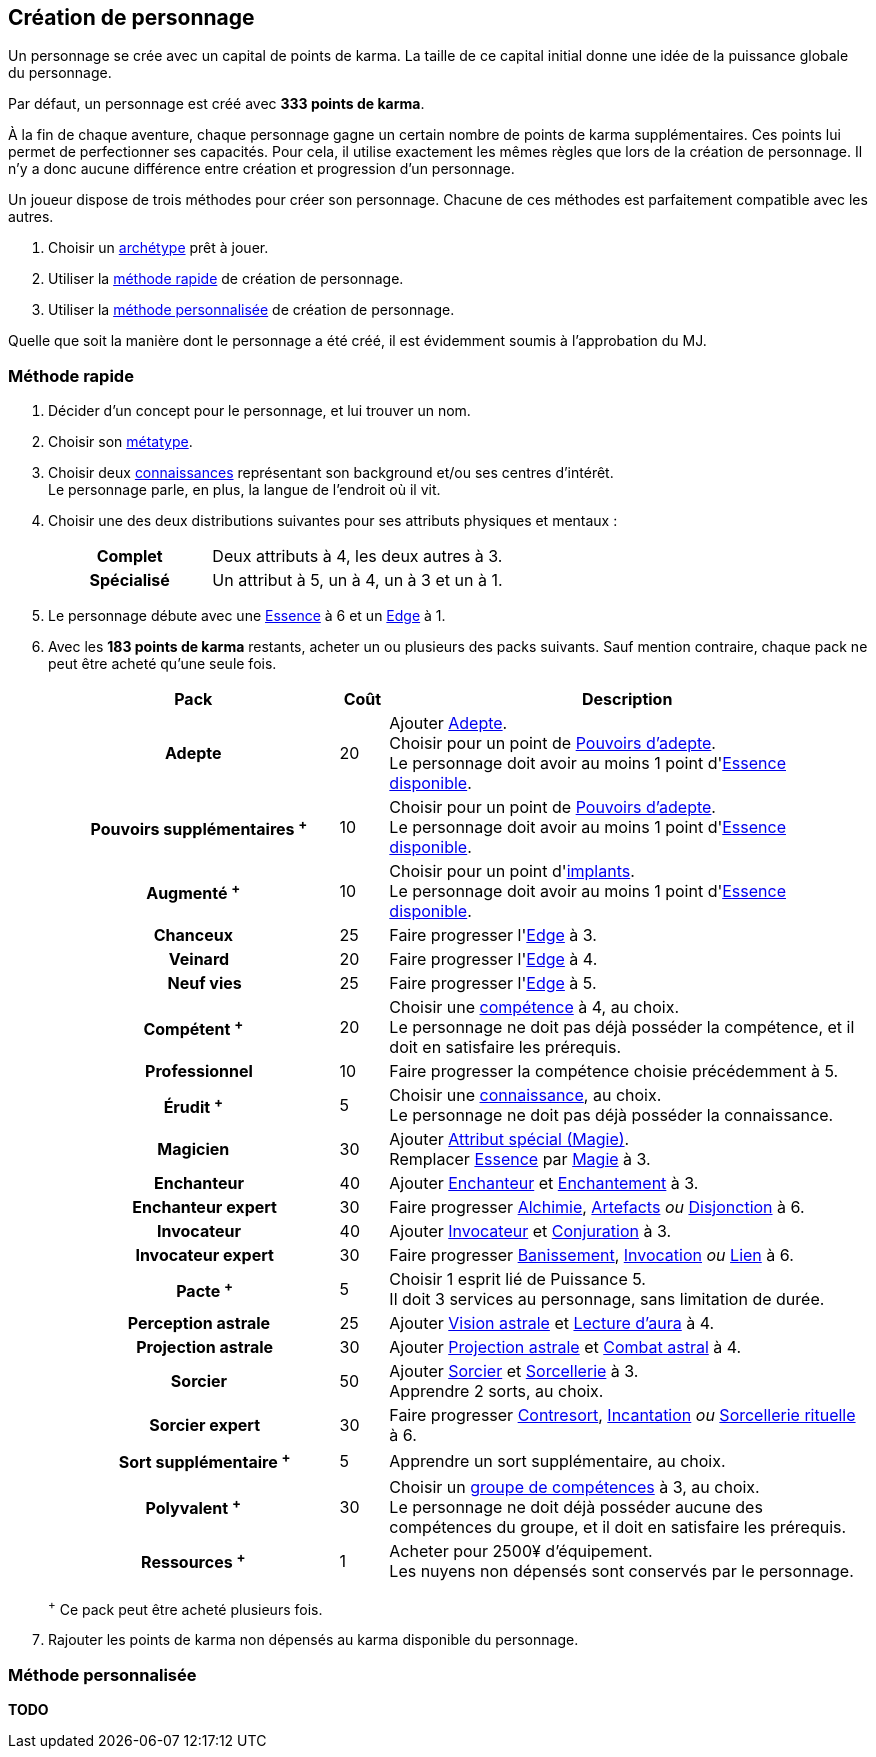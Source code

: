 [[character_creation]]
== Création de personnage

Un personnage se crée avec un capital de points de karma.
La taille de ce capital initial donne une idée de la puissance globale du personnage.

Par défaut, un personnage est créé avec *333 points de karma*.

À la fin de chaque aventure, chaque personnage gagne un certain nombre de points de karma supplémentaires.
Ces points lui permet de perfectionner ses capacités.
Pour cela, il utilise exactement les mêmes règles que lors de la création de personnage.
Il n'y a donc aucune différence entre création et progression d'un personnage.

Un joueur dispose de trois méthodes pour créer son personnage.
Chacune de ces méthodes est parfaitement compatible avec les autres.

. Choisir un <<archetypes,archétype>> prêt à jouer.
. Utiliser la <<chargen_fast,méthode rapide>> de création de personnage.
. Utiliser la <<chargen_full,méthode personnalisée>> de création de personnage.

Quelle que soit la manière dont le personnage a été créé, il est évidemment soumis à l'approbation du MJ.



[[chargen_fast]]
=== Méthode rapide

. Décider d'un concept pour le personnage, et lui trouver un nom.
. Choisir son <<chapter_metatypes,métatype>>.
. Choisir deux <<knowledges,connaissances>> représentant son background et/ou ses centres d'intérêt. +
  Le personnage parle, en plus, la langue de l'endroit où il vit.
. Choisir une des deux distributions suivantes pour ses attributs physiques et mentaux :
+
[cols="6,11"]
|===
h|Complet     |Deux attributs à 4, les deux autres à 3.
h|Spécialisé  |Un attribut à 5, un à 4, un à 3 et un à 1.
|===
. Le personnage débute avec une <<attribute_essence,Essence>> à 6 et un <<attribute_edge,Edge>> à 1.
. Avec les *183 points de karma* restants, acheter un ou plusieurs des packs suivants.
  Sauf mention contraire, chaque pack ne peut être acheté qu'une seule fois.
+
[options="header", cols=".^6,^1,10"]
|===
|Pack |Coût |Description

h|Adepte
| 20
| Ajouter <<quality_adepte,Adepte>>. +
  Choisir pour un point de <<adept_powers,Pouvoirs d'adepte>>. +
  Le personnage doit avoir au moins 1 point d'<<attribute_essence,Essence>> <<chapter_augmentation,disponible>>.

h|{nbsp}{nbsp}{nbsp}Pouvoirs supplémentaires ^+^
| 10
| Choisir pour un point de <<adept_powers,Pouvoirs d'adepte>>. +
  Le personnage doit avoir au moins 1 point d'<<attribute_essence,Essence>> <<chapter_augmentation,disponible>>.

h|Augmenté ^+^
| 10
| Choisir pour un point d'<<augmentation_generic,implants>>. +
  Le personnage doit avoir au moins 1 point d'<<attribute_essence,Essence>> <<chapter_augmentation,disponible>>.

h|Chanceux
| 25
| Faire progresser l'<<attribute_edge,Edge>> à 3.

h|{nbsp}{nbsp}{nbsp}Veinard
| 20
| Faire progresser l'<<attribute_edge,Edge>> à 4.

h|{nbsp}{nbsp}{nbsp}{nbsp}{nbsp}{nbsp}Neuf vies
| 25
| Faire progresser l'<<attribute_edge,Edge>> à 5.

h|Compétent ^+^
| 20
| Choisir une <<skillgroups,compétence>> à 4, au choix. +
  Le personnage ne doit pas déjà posséder la compétence, et il doit en satisfaire les prérequis.

h|{nbsp}{nbsp}{nbsp}Professionnel
| 10
| Faire progresser la compétence choisie précédemment à 5.

h|Érudit ^+^
| 5
| Choisir une <<knowledges,connaissance>>, au choix. +
  Le personnage ne doit pas déjà posséder la connaissance.

h|Magicien
| 30
| Ajouter <<quality_special_attribute,Attribut spécial (Magie)>>. +
  Remplacer <<attribute_essence,Essence>> par <<attribute_magic,Magie>> à 3.

h|{nbsp}{nbsp}{nbsp}Enchanteur
| 40
| Ajouter <<quality_enchanter,Enchanteur>> et <<skill_group_enchanting,Enchantement>> à 3.

h|{nbsp}{nbsp}{nbsp}{nbsp}{nbsp}{nbsp}Enchanteur expert
| 30
| Faire progresser <<skill_alchemy,Alchimie>>, <<skill_artificing,Artefacts>> _ou_ <<skill_disenchanting,Disjonction>> à 6.

h|{nbsp}{nbsp}{nbsp}Invocateur
| 40
| Ajouter <<quality_conjurer,Invocateur>> et <<skill_group_conjuring,Conjuration>> à 3.

h|{nbsp}{nbsp}{nbsp}{nbsp}{nbsp}{nbsp}Invocateur expert
| 30
| Faire progresser <<skill_banishing,Banissement>>, <<skill_summoning,Invocation>> _ou_ <<skill_binding,Lien>> à 6.

h|{nbsp}{nbsp}{nbsp}{nbsp}{nbsp}{nbsp}Pacte ^+^
| 5
| Choisir 1 esprit lié de Puissance 5. +
  Il doit 3 services au personnage, sans limitation de durée.

h|{nbsp}{nbsp}{nbsp}Perception astrale
| 25
| Ajouter <<quality_vision_astral,Vision astrale>> et <<skill_assensing,Lecture d'aura>> à 4.

h|{nbsp}{nbsp}{nbsp}{nbsp}{nbsp}{nbsp}Projection astrale
| 30
| Ajouter <<quality_astral_projection,Projection astrale>> et <<skill_astral_combat,Combat astral>> à 4.

h|{nbsp}{nbsp}{nbsp}Sorcier
| 50
| Ajouter <<quality_sorcerer,Sorcier>> et <<skill_group_sorcery,Sorcellerie>> à 3. +
  Apprendre 2 sorts, au choix.

h|{nbsp}{nbsp}{nbsp}{nbsp}{nbsp}{nbsp}Sorcier expert
| 30
| Faire progresser <<skill_counterspelling,Contresort>>, <<skill_spellcasting,Incantation>> _ou_ <<skill_rituals,Sorcellerie rituelle>> à 6.

h|{nbsp}{nbsp}{nbsp}{nbsp}{nbsp}{nbsp}Sort supplémentaire ^+^
| 5
| Apprendre un sort supplémentaire, au choix.

h|Polyvalent ^+^
| 30
| Choisir un <<skillgroups,groupe de compétences>> à 3, au choix. +
  Le personnage ne doit déjà posséder aucune des compétences du groupe, et il doit en satisfaire les prérequis.

h|Ressources ^+^
| 1
| Acheter pour 2500¥ d'équipement. +
  Les nuyens non dépensés sont conservés par le personnage.

|===
^+^ Ce pack peut être acheté plusieurs fois.
. Rajouter les points de karma non dépensés au karma disponible du personnage.



[[chargen_full]]
=== Méthode personnalisée

*TODO*
